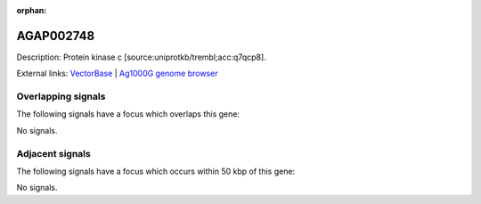 :orphan:

AGAP002748
=============





Description: Protein kinase c [source:uniprotkb/trembl;acc:q7qcp8].

External links:
`VectorBase <https://www.vectorbase.org/Anopheles_gambiae/Gene/Summary?g=AGAP002748>`_ |
`Ag1000G genome browser <https://www.malariagen.net/apps/ag1000g/phase1-AR3/index.html?genome_region=2R:26644368-26657285#genomebrowser>`_

Overlapping signals
-------------------

The following signals have a focus which overlaps this gene:



No signals.



Adjacent signals
----------------

The following signals have a focus which occurs within 50 kbp of this gene:



No signals.


